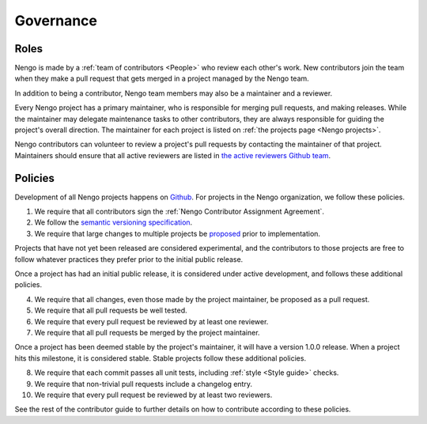 **********
Governance
**********

Roles
=====

Nengo is made by a
:ref:`team of contributors <People>`
who review each other's work.
New contributors join the team
when they make a pull request
that gets merged in a project
managed by the Nengo team.

In addition to being a contributor,
Nengo team members may
also be a maintainer and a reviewer.

Every Nengo project has a primary maintainer,
who is responsible for merging pull requests,
and making releases.
While the maintainer may delegate maintenance tasks
to other contributors,
they are always responsible for
guiding the project's overall direction.
The maintainer for each project is listed
on :ref:`the projects page <Nengo projects>`.

Nengo contributors can volunteer
to review a project's pull requests
by contacting the maintainer of that project.
Maintainers should ensure that all active reviewers
are listed in `the active reviewers Github team
<https://github.com/orgs/nengo/teams/active-reviewers>`_.

Policies
========

Development of all Nengo projects
happens on `Github <https://github.com/nengo>`_.
For projects in the Nengo organization,
we follow these policies.

1. We require that all contributors sign the
   :ref:`Nengo Contributor Assignment Agreement`.

2. We follow the
   `semantic versioning specification <http://semver.org/>`_.

3. We require that large changes to multiple projects
   be `proposed <https://github.com/nengo/enhancement_proposals>`_
   prior to implementation.

Projects that have not yet been released
are considered experimental,
and the contributors to those projects
are free to follow whatever practices
they prefer prior to the initial public release.

Once a project has had an initial public release,
it is considered under active development,
and follows these additional policies.

4. We require that all changes,
   even those made by the project maintainer,
   be proposed as a pull request.

5. We require that all pull requests be well tested.

6. We require that every pull request be reviewed
   by at least one reviewer.

7. We require that all pull requests be merged
   by the project maintainer.

Once a project has been deemed stable
by the project's maintainer,
it will have a version 1.0.0 release.
When a project hits this milestone,
it is considered stable.
Stable projects follow these additional policies.

8. We require that each commit passes all unit tests,
   including :ref:`style <Style guide>` checks.

9. We require that non-trivial pull requests include a changelog entry.

10. We require that every pull request be reviewed
    by at least two reviewers.

See the rest of the contributor guide
to further details on how to contribute
according to these policies.
